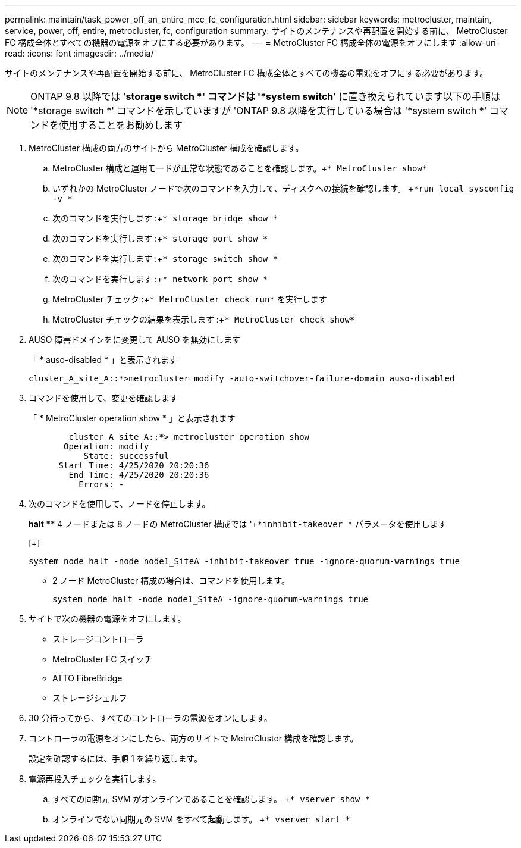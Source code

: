 ---
permalink: maintain/task_power_off_an_entire_mcc_fc_configuration.html 
sidebar: sidebar 
keywords: metrocluster, maintain, service, power, off, entire, metrocluster, fc, configuration 
summary: サイトのメンテナンスや再配置を開始する前に、 MetroCluster FC 構成全体とすべての機器の電源をオフにする必要があります。 
---
= MetroCluster FC 構成全体の電源をオフにします
:allow-uri-read: 
:icons: font
:imagesdir: ../media/


[role="lead"]
サイトのメンテナンスや再配置を開始する前に、 MetroCluster FC 構成全体とすべての機器の電源をオフにする必要があります。


NOTE: ONTAP 9.8 以降では '*storage switch *' コマンドは '*system switch*' に置き換えられています以下の手順は '*storage switch *' コマンドを示していますが 'ONTAP 9.8 以降を実行している場合は '*system switch *' コマンドを使用することをお勧めします

. MetroCluster 構成の両方のサイトから MetroCluster 構成を確認します。
+
.. MetroCluster 構成と運用モードが正常な状態であることを確認します。+`* MetroCluster show*`
.. いずれかの MetroCluster ノードで次のコマンドを入力して、ディスクへの接続を確認します。 +`*run local sysconfig -v *`
.. 次のコマンドを実行します :+`* storage bridge show *`
.. 次のコマンドを実行します :+`* storage port show *`
.. 次のコマンドを実行します :+`* storage switch show *`
.. 次のコマンドを実行します :+`* network port show *`
.. MetroCluster チェック :+`* MetroCluster check run*` を実行します
.. MetroCluster チェックの結果を表示します :+`* MetroCluster check show*`


. AUSO 障害ドメインをに変更して AUSO を無効にします
+
「 * auso-disabled * 」と表示されます

+
[listing]
----
cluster_A_site_A::*>metrocluster modify -auto-switchover-failure-domain auso-disabled
----
. コマンドを使用して、変更を確認します
+
「 * MetroCluster operation show * 」と表示されます

+
[listing]
----

	cluster_A_site_A::*> metrocluster operation show
       Operation: modify
           State: successful
      Start Time: 4/25/2020 20:20:36
        End Time: 4/25/2020 20:20:36
          Errors: -
----
. 次のコマンドを使用して、ノードを停止します。
+
*halt *** 4 ノードまたは 8 ノードの MetroCluster 構成では '+`*inhibit-takeover *` パラメータを使用します

+
[+]

+
[listing]
----
system node halt -node node1_SiteA -inhibit-takeover true -ignore-quorum-warnings true
----
+
** 2 ノード MetroCluster 構成の場合は、コマンドを使用します。
+
[listing]
----
system node halt -node node1_SiteA -ignore-quorum-warnings true
----


. サイトで次の機器の電源をオフにします。
+
** ストレージコントローラ
** MetroCluster FC スイッチ
** ATTO FibreBridge
** ストレージシェルフ


. 30 分待ってから、すべてのコントローラの電源をオンにします。
. コントローラの電源をオンにしたら、両方のサイトで MetroCluster 構成を確認します。
+
設定を確認するには、手順 1 を繰り返します。

. 電源再投入チェックを実行します。
+
.. すべての同期元 SVM がオンラインであることを確認します。 +`* vserver show *`
.. オンラインでない同期元の SVM をすべて起動します。 +`* vserver start *`



